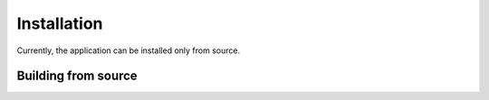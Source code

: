 Installation
============

Currently, the application can be installed only from source.

Building from source
--------------------

